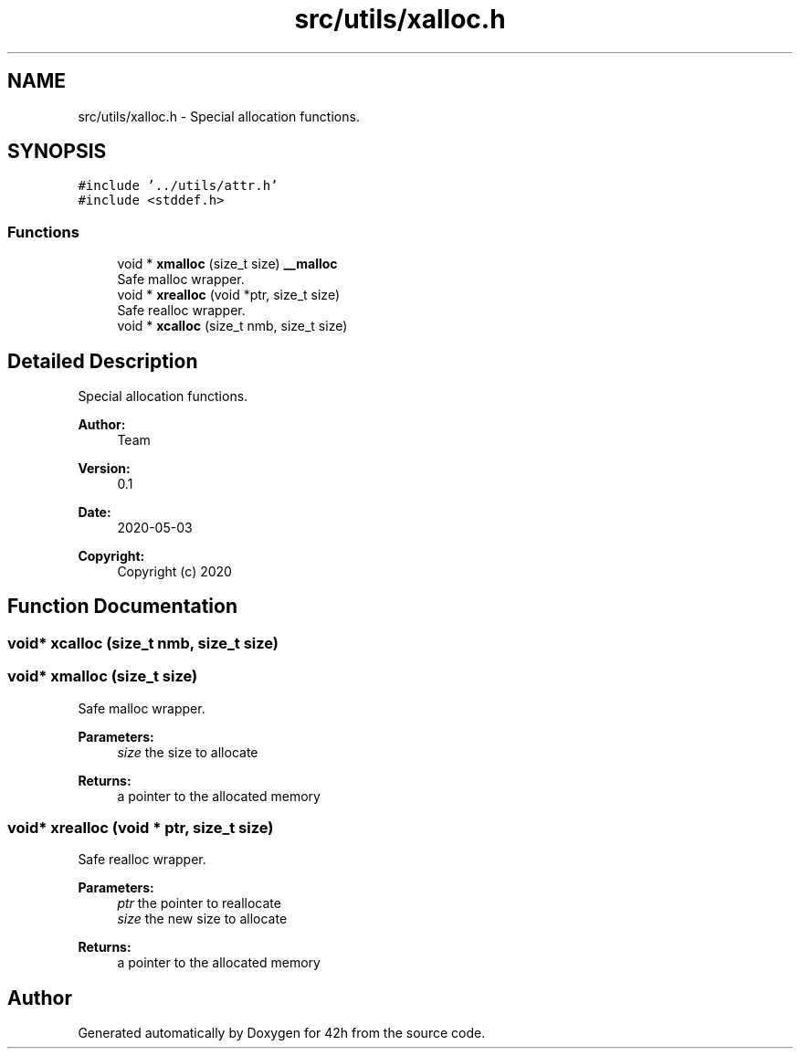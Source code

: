 .TH "src/utils/xalloc.h" 3 "Mon May 4 2020" "Version v0.1" "42h" \" -*- nroff -*-
.ad l
.nh
.SH NAME
src/utils/xalloc.h \- Special allocation functions\&.  

.SH SYNOPSIS
.br
.PP
\fC#include '\&.\&./utils/attr\&.h'\fP
.br
\fC#include <stddef\&.h>\fP
.br

.SS "Functions"

.in +1c
.ti -1c
.RI "void * \fBxmalloc\fP (size_t size) \fB__malloc\fP"
.br
.RI "Safe malloc wrapper\&. "
.ti -1c
.RI "void * \fBxrealloc\fP (void *ptr, size_t size)"
.br
.RI "Safe realloc wrapper\&. "
.ti -1c
.RI "void * \fBxcalloc\fP (size_t nmb, size_t size)"
.br
.in -1c
.SH "Detailed Description"
.PP 
Special allocation functions\&. 


.PP
\fBAuthor:\fP
.RS 4
Team 
.RE
.PP
\fBVersion:\fP
.RS 4
0\&.1 
.RE
.PP
\fBDate:\fP
.RS 4
2020-05-03
.RE
.PP
\fBCopyright:\fP
.RS 4
Copyright (c) 2020 
.RE
.PP

.SH "Function Documentation"
.PP 
.SS "void* xcalloc (size_t nmb, size_t size)"

.SS "void* xmalloc (size_t size)"

.PP
Safe malloc wrapper\&. 
.PP
\fBParameters:\fP
.RS 4
\fIsize\fP the size to allocate 
.RE
.PP
\fBReturns:\fP
.RS 4
a pointer to the allocated memory 
.RE
.PP

.SS "void* xrealloc (void * ptr, size_t size)"

.PP
Safe realloc wrapper\&. 
.PP
\fBParameters:\fP
.RS 4
\fIptr\fP the pointer to reallocate 
.br
\fIsize\fP the new size to allocate 
.RE
.PP
\fBReturns:\fP
.RS 4
a pointer to the allocated memory 
.RE
.PP

.SH "Author"
.PP 
Generated automatically by Doxygen for 42h from the source code\&.
